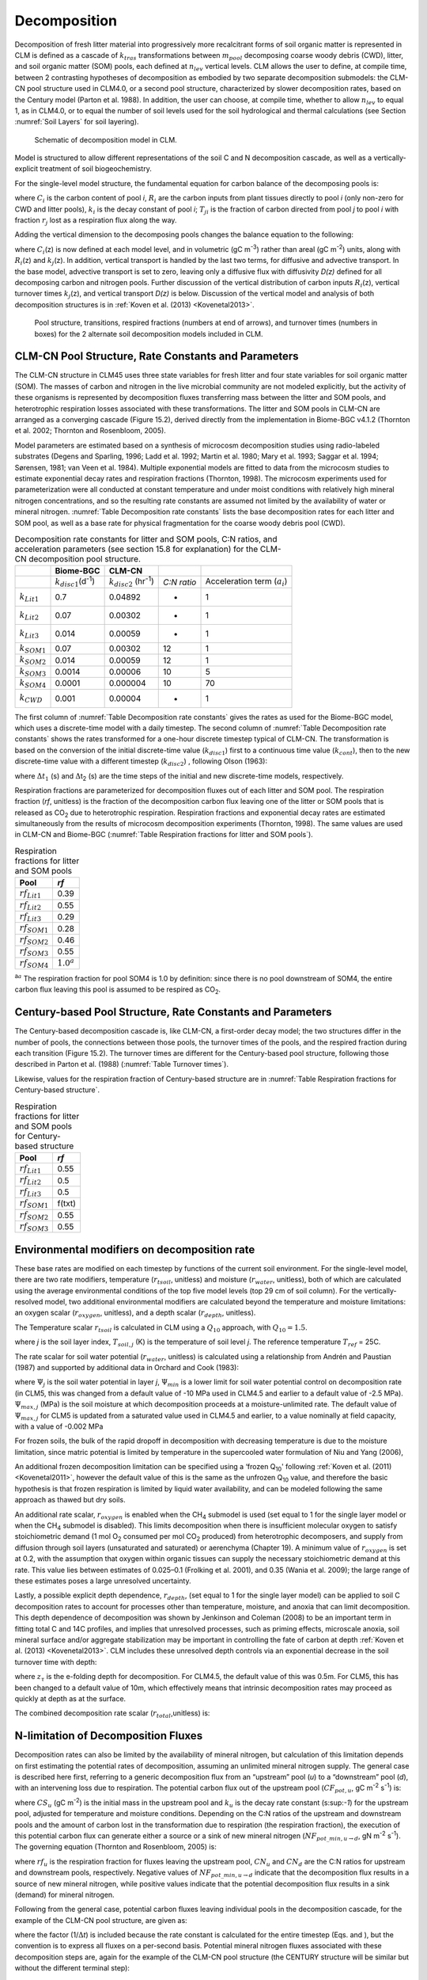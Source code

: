 .. _rst_Decomposition:

Decomposition
=================

Decomposition of fresh litter material into progressively more
recalcitrant forms of soil organic matter is represented in CLM is
defined as a cascade of :math:`{k}_{tras}` transformations between
:math:`{m}_{pool}` decomposing coarse woody debris (CWD), litter,
and soil organic matter (SOM) pools, each defined at
:math:`{n}_{lev}` vertical levels. CLM allows the user to define, at
compile time, between 2 contrasting hypotheses of decomposition as
embodied by two separate decomposition submodels: the CLM-CN pool
structure used in CLM4.0, or a second pool structure, characterized by
slower decomposition rates, based on the Century model (Parton et al.
1988). In addition, the user can choose, at compile time, whether to
allow :math:`{n}_{lev}` to equal 1, as in CLM4.0, or to equal the
number of soil levels used for the soil hydrological and thermal
calculations (see Section  :numref:`Soil Layers` for soil layering).

.. _Figure Schematic of decomposition model in CLM:

.. figure:: CLM4_vertsoil_soilstruct_drawing.png

 Schematic of decomposition model in CLM.

Model is structured to allow different representations of the soil C and
N decomposition cascade, as well as a vertically-explicit treatment of
soil biogeochemistry.

For the single-level model structure, the fundamental equation for
carbon balance of the decomposing pools is:

.. math::
   :label: 21.1) 

   \frac{\partial C_{i} }{\partial t} =R_{i} +\sum _{j\ne i}\left(i-r_{j} \right)T_{ji} k_{j} C_{j} -k_{i} C_{i}

where :math:`{C}_{i}` is the carbon content of pool *i*,
:math:`{R}_{i}` are the carbon inputs from plant tissues directly to
pool *i* (only non-zero for CWD and litter pools), :math:`{k}_{i}`
is the decay constant of pool *i*; :math:`{T}_{ji}` is the fraction
of carbon directed from pool *j* to pool *i* with fraction
:math:`{r}_{j}` lost as a respiration flux along the way.

Adding the vertical dimension to the decomposing pools changes the
balance equation to the following:

.. math::
   :label: 21.2) 

   \begin{array}{l} {\frac{\partial C_{i} (z)}{\partial t} =R_{i} (z)+\sum _{i\ne j}\left(1-r_{j} \right)T_{ji} k_{j} (z)C_{j} (z) -k_{i} (z)C_{i} (z)} \\ {+\frac{\partial }{\partial z} \left(D(z)\frac{\partial C_{i} }{\partial z} \right)+\frac{\partial }{\partial z} \left(A(z)C_{i} \right)} \end{array}

where :math:`{C}_{i}`\ (z) is now defined at each model level, and
in volumetric (gC m\ :sup:`-3`) rather than areal (gC m\ :sup:`-2`) units, along with :math:`{R}_{i}`\ (z) and
:math:`{k}_{j}`\ (z). In addition, vertical transport is handled by
the last two terms, for diffusive and advective transport. In the base
model, advective transport is set to zero, leaving only a diffusive flux
with diffusivity *D(z)* defined for all decomposing carbon and nitrogen
pools. Further discussion of the vertical distribution of carbon inputs
:math:`{R}_{i}`\ (z), vertical turnover times
:math:`{k}_{j}`\ (z), and vertical transport *D(z)* is below.
Discussion of the vertical model and analysis of both decomposition
structures is in :ref:`Koven et al. (2013) <Kovenetal2013>`.

.. _Figure Pool structure:

.. figure:: soil_C_pools_CN_century.png

 Pool structure, transitions, respired fractions (numbers at 
 end of arrows), and turnover times (numbers in boxes) for the 2
 alternate soil decomposition models included in CLM.

CLM-CN Pool Structure, Rate Constants and Parameters
---------------------------------------------------------

The CLM-CN structure in CLM45 uses three state variables for fresh
litter and four state variables for soil organic matter (SOM). The
masses of carbon and nitrogen in the live microbial community are not
modeled explicitly, but the activity of these organisms is represented
by decomposition fluxes transferring mass between the litter and SOM
pools, and heterotrophic respiration losses associated with these
transformations. The litter and SOM pools in CLM-CN are arranged as a
converging cascade (Figure 15.2), derived directly from the
implementation in Biome-BGC v4.1.2 (Thornton et al. 2002; Thornton and
Rosenbloom, 2005).

Model parameters are estimated based on a synthesis of microcosm
decomposition studies using radio-labeled substrates (Degens and
Sparling, 1996; Ladd et al. 1992; Martin et al. 1980; Mary et al. 1993;
Saggar et al. 1994; Sørensen, 1981; van Veen et al. 1984). Multiple
exponential models are fitted to data from the microcosm studies to
estimate exponential decay rates and respiration fractions (Thornton,
1998). The microcosm experiments used for parameterization were all
conducted at constant temperature and under moist conditions with
relatively high mineral nitrogen concentrations, and so the resulting
rate constants are assumed not limited by the availability of water or
mineral nitrogen. :numref:`Table Decomposition rate constants` lists the base decomposition rates for each
litter and SOM pool, as well as a base rate for physical fragmentation
for the coarse woody debris pool (CWD).

.. _Table Decomposition rate constants:

.. table:: Decomposition rate constants for litter and SOM pools, C:N ratios, and acceleration parameters (see section 15.8 for explanation) for the CLM-CN decomposition pool structure.

 +--------------------------+------------------------------------------------+-----------------------------------------------+---------------+-----------------------------------------+
 |                          | Biome-BGC                                      | CLM-CN                                        |               |                                         |
 +==========================+================================================+===============================================+===============+=========================================+
 |                          | :math:`{k}_{disc1}`\ (d\ :sup:`-1`)            | :math:`{k}_{disc2}` (hr\ :sup:`-1`)           | *C:N ratio*   | Acceleration term (:math:`{a}_{i}`)     |
 +--------------------------+------------------------------------------------+-----------------------------------------------+---------------+-----------------------------------------+
 | :math:`{k}_{Lit1}`       | 0.7                                            | 0.04892                                       | -             | 1                                       |
 +--------------------------+------------------------------------------------+-----------------------------------------------+---------------+-----------------------------------------+
 | :math:`{k}_{Lit2}`       | 0.07                                           | 0.00302                                       | -             | 1                                       |
 +--------------------------+------------------------------------------------+-----------------------------------------------+---------------+-----------------------------------------+
 | :math:`{k}_{Lit3}`       | 0.014                                          | 0.00059                                       | -             | 1                                       |
 +--------------------------+------------------------------------------------+-----------------------------------------------+---------------+-----------------------------------------+
 | :math:`{k}_{SOM1}`       | 0.07                                           | 0.00302                                       | 12            | 1                                       |
 +--------------------------+------------------------------------------------+-----------------------------------------------+---------------+-----------------------------------------+
 | :math:`{k}_{SOM2}`       | 0.014                                          | 0.00059                                       | 12            | 1                                       |
 +--------------------------+------------------------------------------------+-----------------------------------------------+---------------+-----------------------------------------+
 | :math:`{k}_{SOM3}`       | 0.0014                                         | 0.00006                                       | 10            | 5                                       |
 +--------------------------+------------------------------------------------+-----------------------------------------------+---------------+-----------------------------------------+
 | :math:`{k}_{SOM4}`       | 0.0001                                         | 0.000004                                      | 10            | 70                                      |
 +--------------------------+------------------------------------------------+-----------------------------------------------+---------------+-----------------------------------------+
 | :math:`{k}_{CWD}`        | 0.001                                          | 0.00004                                       | -             | 1                                       |
 +--------------------------+------------------------------------------------+-----------------------------------------------+---------------+-----------------------------------------+

The first column of :numref:`Table Decomposition rate constants` gives the rates as used for the Biome-BGC
model, which uses a discrete-time model with a daily timestep. The
second column of :numref:`Table Decomposition rate constants` shows the rates transformed for a one-hour
discrete timestep typical of CLM-CN. The transformation is based on the
conversion of the initial discrete-time value (:math:`{k}_{disc1}`)
first to a continuous time value (:math:`{k}_{cont}`), then to the
new discrete-time value with a different timestep
(:math:`{k}_{disc2}`) , following Olson (1963):

.. math::
   :label: ZEqnNum608251 

   k_{cont} =-\log \left(1-k_{disc1} \right)

.. math::
   :label: ZEqnNum772630 

   k_{disc2} =1-\exp \left(-k_{cont} \frac{\Delta t_{2} }{\Delta t_{1} } \right)

where :math:`\Delta`\ :math:`{t}_{1}` (s) and
:math:`\Delta`\ t\ :sub:`2` (s) are the time steps of the
initial and new discrete-time models, respectively.

Respiration fractions are parameterized for decomposition fluxes out of
each litter and SOM pool. The respiration fraction (*rf*, unitless) is
the fraction of the decomposition carbon flux leaving one of the litter
or SOM pools that is released as CO\ :sub:`2` due to heterotrophic
respiration. Respiration fractions and exponential decay rates are
estimated simultaneously from the results of microcosm decomposition
experiments (Thornton, 1998). The same values are used in CLM-CN and
Biome-BGC (:numref:`Table Respiration fractions for litter and SOM pools`).

.. _Table Respiration fractions for litter and SOM pools:

.. table:: Respiration fractions for litter and SOM pools

 +---------------------------+-----------------------+
 | Pool                      | *rf*                  |
 +===========================+=======================+
 |  :math:`{rf}_{Lit1}`      | 0.39                  |
 +---------------------------+-----------------------+
 |  :math:`{rf}_{Lit2}`      | 0.55                  |
 +---------------------------+-----------------------+
 |  :math:`{rf}_{Lit3}`      | 0.29                  |
 +---------------------------+-----------------------+
 |  :math:`{rf}_{SOM1}`      | 0.28                  |
 +---------------------------+-----------------------+
 |  :math:`{rf}_{SOM2}`      | 0.46                  |
 +---------------------------+-----------------------+
 |  :math:`{rf}_{SOM3}`      | 0.55                  |
 +---------------------------+-----------------------+ 
 |  :math:`{rf}_{SOM4}`      |  :math:`{1.0}^{a}`    |
 +---------------------------+-----------------------+

:sup:`a`:math:`{}^{a}` The respiration fraction for pool SOM4 is 1.0 by
definition: since there is no pool downstream of SOM4, the entire carbon
flux leaving this pool is assumed to be respired as CO\ :sub:`2`.

Century-based Pool Structure, Rate Constants and Parameters
----------------------------------------------------------------

The Century-based decomposition cascade is, like CLM-CN, a first-order
decay model; the two structures differ in the number of pools, the
connections between those pools, the turnover times of the pools, and
the respired fraction during each transition (Figure 15.2). The turnover
times are different for the Century-based pool structure, following
those described in Parton et al. (1988) (:numref:`Table Turnover times`).

.. _Table Turnover times:

.. table:: Turnover times, C:N ratios, and acceleration parameters (see section 15.8 for explanation) for the Century-based decomposition cascade.

 +------------+------------------------+-------------+-------------------------------------------+
 |            | Turnover time (year)   | C:N ratio   | Acceleration term (:math:`{a}_{i}`)       |
 +============+========================+=============+===========================================+
 | CWD        | 3.3                    | -           | 1.65                                      |
 +------------+------------------------+-------------+-------------------------------------------+
 | Litter 1   | 0.054                  | -           | 1                                         |
 +------------+------------------------+-------------+-------------------------------------------+
 | Litter 2   | 0.20                   | -           | 1                                         |
 +------------+------------------------+-------------+-------------------------------------------+
 | Litter 3   | 0.20                   | -           | 1                                         |
 +------------+------------------------+-------------+-------------------------------------------+
 | SOM 1      | 0.14                   | 12           | 1                                         |
 +------------+------------------------+-------------+-------------------------------------------+
 | SOM 2      | 5                      | 12          | 5                                         |
 +------------+------------------------+-------------+-------------------------------------------+
 | SOM 3      | 222                    | 10          | 222                                       |
 +------------+------------------------+-------------+-------------------------------------------+

Likewise, values for the respiration fraction of Century-based structure are in :numref:`Table Respiration fractions for Century-based structure`.

.. _Table Respiration fractions for Century-based structure:

.. table::  Respiration fractions for litter and SOM pools for Century-based structure

 +---------------------------+----------+
 | Pool                      | *rf*     |
 +===========================+==========+
 |  :math:`{rf}_{Lit1}`      | 0.55     |
 +---------------------------+----------+
 |  :math:`{rf}_{Lit2}`      | 0.5      |
 +---------------------------+----------+
 |  :math:`{rf}_{Lit3}`      | 0.5      |
 +---------------------------+----------+
 |  :math:`{rf}_{SOM1}`      | f(txt)   |
 +---------------------------+----------+
 |  :math:`{rf}_{SOM2}`      | 0.55     |
 +---------------------------+----------+
 |  :math:`{rf}_{SOM3}`      | 0.55     |
 +---------------------------+----------+

Environmental modifiers on decomposition rate
--------------------------------------------------

These base rates are modified on each timestep by functions of the
current soil environment. For the single-level model, there are two rate
modifiers, temperature (:math:`{r}_{tsoil}`, unitless) and moisture
(:math:`{r}_{water}`, unitless), both of which are calculated using
the average environmental conditions of the top five model levels (top
29 cm of soil column). For the vertically-resolved model, two additional
environmental modifiers are calculated beyond the temperature and
moisture limitations: an oxygen scalar (:math:`{r}_{oxygen}`,
unitless), and a depth scalar (:math:`{r}_{depth}`, unitless).

The Temperature scalar :math:`{r}_{tsoil}` is calculated in CLM
using a :math:`{Q}_{10}` approach, with :math:`{Q}_{10} = 1.5`.

.. math::
   :label: 21.5) 

   r_{tsoil} =Q_{10} ^{\left(\frac{T_{soil,\, j} -T_{ref} }{10} \right)}

where *j* is the soil layer index, :math:`{T}_{soil,j}` (K) is the
temperature of soil level *j*. The reference temperature :math:`{T}_{ref}` = 25C.

The rate scalar for soil water potential (:math:`{r}_{water}`,
unitless) is calculated using a relationship from Andrén and Paustian
(1987) and supported by additional data in Orchard and Cook (1983):

.. math::
   :label: 21.6) 

   r_{water} =\sum _{j=1}^{5}\left\{\begin{array}{l} {0\qquad {\rm for\; }\Psi _{j} <\Psi _{\min } } \\ {\frac{\log \left({\Psi _{\min } \mathord{\left/ {\vphantom {\Psi _{\min }  \Psi _{j} }} \right. \kern-\nulldelimiterspace} \Psi _{j} } \right)}{\log \left({\Psi _{\min } \mathord{\left/ {\vphantom {\Psi _{\min }  \Psi _{\max } }} \right. \kern-\nulldelimiterspace} \Psi _{\max } } \right)} w_{soil,\, j} \qquad {\rm for\; }\Psi _{\min } \le \Psi _{j} \le \Psi _{\max } } \\ {1\qquad {\rm for\; }\Psi _{j} >\Psi _{\max } \qquad \qquad } \end{array}\right\}

where :math:`{\Psi}_{j}` is the soil water potential in
layer *j*, :math:`{\Psi}_{min}` is a lower limit for soil
water potential control on decomposition rate (in CLM5, this was
changed from a default value of -10 MPa used in CLM4.5 and earlier to a
default value of -2.5 MPa). :math:`{\Psi}_{max,j}` (MPa) is the soil
moisture at which decomposition proceeds at a moisture-unlimited
rate. The default value of :math:`{\Psi}_{max,j}` for CLM5 is updated
from a saturated value used in CLM4.5 and earlier, to a value
nominally at field capacity, with a value of -0.002 MPa
      
For frozen soils, the bulk of the rapid dropoff in decomposition with
decreasing temperature is due to the moisture limitation, since matric
potential is limited by temperature in the supercooled water formulation
of Niu and Yang (2006),

.. math::
   :label: 21.8) 

   \psi \left(T\right)=-\frac{L_{f} \left(T-T_{f} \right)}{10^{3} T}

An additional frozen decomposition limitation can be specified using a
‘frozen Q\ :sub:`10`' following :ref:`Koven et al. (2011) <Kovenetal2011>`, however the
default value of this is the same as the unfrozen Q\ :sub:`10`
value, and therefore the basic hypothesis is that frozen respiration is
limited by liquid water availability, and can be modeled following the
same approach as thawed but dry soils.

An additional rate scalar, :math:`{r}_{oxygen}` is enabled when the
CH\ :sub:`4` submodel is used (set equal to 1 for the single layer
model or when the CH\ :sub:`4` submodel is disabled). This limits
decomposition when there is insufficient molecular oxygen to satisfy
stoichiometric demand (1 mol O\ :sub:`2` consumed per mol
CO\ :sub:`2` produced) from heterotrophic decomposers, and supply
from diffusion through soil layers (unsaturated and saturated) or
aerenchyma (Chapter 19). A minimum value of  :math:`{r}_{oxygen}` is
set at 0.2, with the assumption that oxygen within organic tissues can
supply the necessary stoichiometric demand at this rate. This value lies
between estimates of 0.025–0.1 (Frolking et al. 2001), and 0.35 (Wania
et al. 2009); the large range of these estimates poses a large
unresolved uncertainty.

Lastly, a possible explicit depth dependence, :math:`{r}_{depth}`,
(set equal to 1 for the single layer model) can be applied to soil C
decomposition rates to account for processes other than temperature,
moisture, and anoxia that can limit decomposition. This depth dependence
of decomposition was shown by Jenkinson and Coleman (2008) to be an
important term in fitting total C and 14C profiles, and implies that
unresolved processes, such as priming effects, microscale anoxia, soil
mineral surface and/or aggregate stabilization may be important in
controlling the fate of carbon at depth :ref:`Koven et al. (2013) <Kovenetal2013>`. CLM
includes these unresolved depth controls via an exponential decrease in
the soil turnover time with depth:

.. math::
   :label: 21.9) 

   r_{depth} =\exp \left(-\frac{z}{z_{\tau } } \right)

where :math:`{z}_{\tau}` is the e-folding depth for decomposition. For
CLM4.5, the default value of this was 0.5m. For CLM5, this has been
changed to a default value of 10m, which effectively means that
intrinsic decomposition rates may proceed as quickly at depth as at the surface.

The combined decomposition rate scalar (:math:`{r}_{total}`,unitless) is:

.. math::
   :label: 21.10) 

   r_{total} =r_{tsoil} r_{water} r_{oxygen} r_{depth} .

N-limitation of Decomposition Fluxes
-----------------------------------------

Decomposition rates can also be limited by the availability of mineral
nitrogen, but calculation of this limitation depends on first estimating
the potential rates of decomposition, assuming an unlimited mineral
nitrogen supply. The general case is described here first, referring to
a generic decomposition flux from an “upstream” pool (*u*) to a
“downstream” pool (*d*), with an intervening loss due to respiration.
The potential carbon flux out of the upstream pool
(:math:`{CF}_{pot,u}`, gC m\ :sup:`-2` s\ :sup:`-1`) is:

.. math::
   :label: 21.11) 

   CF_{pot,\, u} =CS_{u} k_{u}

where :math:`{CS}_{u}` (gC m\ :sup:`-2`) is the initial mass
in the upstream pool and :math:`{k}_{u}` is the decay rate constant
(s:sup:`-1`) for the upstream pool, adjusted for temperature and
moisture conditions. Depending on the C:N ratios of the upstream and
downstream pools and the amount of carbon lost in the transformation due
to respiration (the respiration fraction), the execution of this
potential carbon flux can generate either a source or a sink of new
mineral nitrogen
(:math:`{NF}_{pot\_min,u}`\ :math:`{}_{\rightarrow}`\ :math:`{}_{d}`, gN m\ :sup:`-2` s\ :sup:`-1`). The governing equation
(Thornton and Rosenbloom, 2005) is:

.. math::
   :label: 21.12) 

   NF_{pot\_ min,\, u\to d} =\frac{CF_{pot,\, u} \left(1-rf_{u} -\frac{CN_{d} }{CN_{u} } \right)}{CN_{d} }

where :math:`{rf}_{u}` is the respiration fraction for fluxes
leaving the upstream pool, :math:`{CN}_{u}` and  :math:`{CN}_{d}`
are the C:N ratios for upstream and downstream pools, respectively.
Negative values of
:math:`{NF}_{pot\_min,u}`\ :math:`{}_{\rightarrow}`\ :math:`{}_{d}`
indicate that the decomposition flux results in a source of new mineral
nitrogen, while positive values indicate that the potential
decomposition flux results in a sink (demand) for mineral nitrogen.

Following from the general case, potential carbon fluxes leaving
individual pools in the decomposition cascade, for the example of the
CLM-CN pool structure, are given as:

.. math::
   :label: 21.13) 

   CF_{pot,\, Lit1} ={CS_{Lit1} k_{Lit1} r_{total} \mathord{\left/ {\vphantom {CS_{Lit1} k_{Lit1} r_{total}  \Delta t}} \right. \kern-\nulldelimiterspace} \Delta t}

.. math::
   :label: 21.14) 

   CF_{pot,\, Lit2} ={CS_{Lit2} k_{Lit2} r_{total} \mathord{\left/ {\vphantom {CS_{Lit2} k_{Lit2} r_{total}  \Delta t}} \right. \kern-\nulldelimiterspace} \Delta t}

.. math::
   :label: 21.15) 

   CF_{pot,\, Lit3} ={CS_{Lit3} k_{Lit3} r_{total} \mathord{\left/ {\vphantom {CS_{Lit3} k_{Lit3} r_{total}  \Delta t}} \right. \kern-\nulldelimiterspace} \Delta t}

.. math::
   :label: 21.16) 

   CF_{pot,\, SOM1} ={CS_{SOM1} k_{SOM1} r_{total} \mathord{\left/ {\vphantom {CS_{SOM1} k_{SOM1} r_{total}  \Delta t}} \right. \kern-\nulldelimiterspace} \Delta t}

.. math::
   :label: 21.17) 

   CF_{pot,\, SOM2} ={CS_{SOM2} k_{SOM2} r_{total} \mathord{\left/ {\vphantom {CS_{SOM2} k_{SOM2} r_{total}  \Delta t}} \right. \kern-\nulldelimiterspace} \Delta t}

.. math::
   :label: 21.18) 

   CF_{pot,\, SOM3} ={CS_{SOM3} k_{SOM3} r_{total} \mathord{\left/ {\vphantom {CS_{SOM3} k_{SOM3} r_{total}  \Delta t}} \right. \kern-\nulldelimiterspace} \Delta t}

.. math::
   :label: 21.19) 

   CF_{pot,\, SOM4} ={CS_{SOM4} k_{SOM4} r_{total} \mathord{\left/ {\vphantom {CS_{SOM4} k_{SOM4} r_{total}  \Delta t}} \right. \kern-\nulldelimiterspace} \Delta t}

where the factor (1/:math:`\Delta`\ *t*) is included because the rate
constant is calculated for the entire timestep (Eqs. and ), but the
convention is to express all fluxes on a per-second basis. Potential
mineral nitrogen fluxes associated with these decomposition steps are,
again for the example of the CLM-CN pool structure (the CENTURY
structure will be similar but without the different terminal step):

.. math::
   :label: ZEqnNum934998 

   NF_{pot\_ min,\, Lit1\to SOM1} ={CF_{pot,\, Lit1} \left(1-rf_{Lit1} -\frac{CN_{SOM1} }{CN_{Lit1} } \right)\mathord{\left/ {\vphantom {CF_{pot,\, Lit1} \left(1-rf_{Lit1} -\frac{CN_{SOM1} }{CN_{Lit1} } \right) CN_{SOM1} }} \right. \kern-\nulldelimiterspace} CN_{SOM1} }

.. math::
   :label: 21.21) 

   NF_{pot\_ min,\, Lit2\to SOM2} ={CF_{pot,\, Lit2} \left(1-rf_{Lit2} -\frac{CN_{SOM2} }{CN_{Lit2} } \right)\mathord{\left/ {\vphantom {CF_{pot,\, Lit2} \left(1-rf_{Lit2} -\frac{CN_{SOM2} }{CN_{Lit2} } \right) CN_{SOM2} }} \right. \kern-\nulldelimiterspace} CN_{SOM2} }

.. math::
   :label: 21.22) 

   NF_{pot\_ min,\, Lit3\to SOM3} ={CF_{pot,\, Lit3} \left(1-rf_{Lit3} -\frac{CN_{SOM3} }{CN_{Lit3} } \right)\mathord{\left/ {\vphantom {CF_{pot,\, Lit3} \left(1-rf_{Lit3} -\frac{CN_{SOM3} }{CN_{Lit3} } \right) CN_{SOM3} }} \right. \kern-\nulldelimiterspace} CN_{SOM3} }

.. math::
   :label: 21.23) 

   NF_{pot\_ min,\, SOM1\to SOM2} ={CF_{pot,\, SOM1} \left(1-rf_{SOM1} -\frac{CN_{SOM2} }{CN_{SOM1} } \right)\mathord{\left/ {\vphantom {CF_{pot,\, SOM1} \left(1-rf_{SOM1} -\frac{CN_{SOM2} }{CN_{SOM1} } \right) CN_{SOM2} }} \right. \kern-\nulldelimiterspace} CN_{SOM2} }

.. math::
   :label: 21.24) 

   NF_{pot\_ min,\, SOM2\to SOM3} ={CF_{pot,\, SOM2} \left(1-rf_{SOM2} -\frac{CN_{SOM3} }{CN_{SOM2} } \right)\mathord{\left/ {\vphantom {CF_{pot,\, SOM2} \left(1-rf_{SOM2} -\frac{CN_{SOM3} }{CN_{SOM2} } \right) CN_{SOM3} }} \right. \kern-\nulldelimiterspace} CN_{SOM3} }

.. math::
   :label: 21.25) 

   NF_{pot\_ min,\, SOM3\to SOM4} ={CF_{pot,\, SOM3} \left(1-rf_{SOM3} -\frac{CN_{SOM4} }{CN_{SOM3} } \right)\mathord{\left/ {\vphantom {CF_{pot,\, SOM3} \left(1-rf_{SOM3} -\frac{CN_{SOM4} }{CN_{SOM3} } \right) CN_{SOM4} }} \right. \kern-\nulldelimiterspace} CN_{SOM4} }

.. math::
   :label: ZEqnNum473594 

   NF_{pot\_ min,\, SOM4} =-{CF_{pot,\, SOM4} \mathord{\left/ {\vphantom {CF_{pot,\, SOM4}  CN_{SOM4} }} \right. \kern-\nulldelimiterspace} CN_{SOM4} }

where the special form of Eq. arises because there is no SOM pool
downstream of SOM4 in the converging cascade: all carbon fluxes leaving
that pool are assumed to be in the form of respired CO\ :sub:`2`,
and all nitrogen fluxes leaving that pool are assumed to be sources of
new mineral nitrogen.

Steps in the decomposition cascade that result in release of new mineral
nitrogen (mineralization fluxes) are allowed to proceed at their
potential rates, without modification for nitrogen availability. Steps
that result in an uptake of mineral nitrogen (immobilization fluxes) are
subject to rate limitation, depending on the availability of mineral
nitrogen, the total immobilization demand, and the total demand for soil
mineral nitrogen to support new plant growth. The potential mineral
nitrogen fluxes from Eqs. - are evaluated, summing all the positive
fluxes to generate the total potential nitrogen immobilization flux
(:math:`{NF}_{immob\_demand}`, gN m\ :sup:`-2` s\ :sup:`-1`), and summing absolute values of all the negative
fluxes to generate the total nitrogen mineralization flux
(:math:`{NF}_{gross\_nmin}`, gN m\ :sup:`-2` s\ :sup:`-1`). Since :math:`{NF}_{griss\_nmin}` is a source of
new mineral nitrogen to the soil mineral nitrogen pool it is not limited
by the availability of soil mineral nitrogen, and is therefore an actual
as opposed to a potential flux.

N Competition between plant uptake and soil immobilization fluxes
----------------------------------------------------------------------

Once :math:`{NF}_{immob\_demand }` is known, the competition between
plant and microbial nitrogen demand can be resolved. Mineral nitrogen in
the soil pool (:math:`{NS}_{sminn}`, gN m\ :sup:`-2`) at the
beginning of the timestep is considered the available supply. Total
demand for mineral nitrogen from this pool (:math:`{NF}_{total\_demand}`, gN m\ :sup:`-2` s\ :sup:`-1`) is:

.. math::
   :label: 21.27) 

   NF_{total\_ demand} =NF_{immob\_ demand} +NF_{plant\_ demand\_ soil}

If :math:`{NF}_{total\_demand}`\ :math:`\Delta`\ *t* :math:`<`
:math:`{NS}_{sminn}`, then the available pool is large enough to
meet both plant and microbial demand, and neither plant growth nor
immobilization steps in the decomposition cascade are limited by
nitrogen availability in the timestep. In that case, the signaling
variables :math:`{f}_{plant\_demand}` and
:math:`{f}_{immob\_demand}` are both set to 1.0, where
:math:`{f}_{plant\_demand}` is defined and used in section 15.4, and
:math:`{f}_{immob\_demand}` is the fraction of potential
immobilization demand that can be met given current supply of mineral nitrogen.

If :math:`{NF}_{total\_demand}`\ :math:`\Delta`\ *t*
:math:`\mathrm{\ge}` :math:`{NS}_{sminn}`, then there is not enough
mineral nitrogen to meet the combined demands for plant growth and
heterotrophic immobilization, and both of these processes proceed at
lower-than-potential rates, defined by the fractions
:math:`{f}_{plant\_demand}` and :math:`{f}_{immob\_demand}`,
where:

.. math::
   :label: 21.28) 

   f_{plant\_ demand} =f_{immob\_ demand} =\frac{NS_{sminn} }{\Delta t\, NF_{total\_ demand} }

This treatment of competition for nitrogen as a limiting resource is
referred to a demand-based competition, where the fraction of the
available resource that eventually flows to a particular process depends
on the demand from that process in comparison to the total demand from
all processes. Processes expressing a greater demand acquire a larger
fraction of the available resource.

Final Decomposition Fluxes
-------------------------------

With :math:`{f}_{immob\_demand}` known, final decomposition fluxes
can be calculated. Actual carbon fluxes leaving the individual litter
and SOM pools, again for the example of the CLM-CN pool structure (the
CENTURY structure will be similar but, again without the different
terminal step), are calculated as:

.. math::
   :label: 21.29) 

   CF_{Lit1} =\left\{\begin{array}{l} {CF_{pot,\, Lit1} f_{immob\_ demand} \qquad {\rm for\; }NF_{pot\_ min,\, Lit1\to SOM1} >0} \\ {CF_{pot,\, Lit1} \qquad {\rm for\; }NF_{pot\_ min,\, Lit1\to SOM1} \le 0} \end{array}\right\}

.. math::
   :label: 21.30) 

   CF_{Lit2} =\left\{\begin{array}{l} {CF_{pot,\, Lit2} f_{immob\_ demand} \qquad {\rm for\; }NF_{pot\_ min,\, Lit2\to SOM2} >0} \\ {CF_{pot,\, Lit2} \qquad {\rm for\; }NF_{pot\_ min,\, Lit2\to SOM2} \le 0} \end{array}\right\}

.. math::
   :label: 21.31) 

   CF_{Lit3} =\left\{\begin{array}{l} {CF_{pot,\, Lit3} f_{immob\_ demand} \qquad {\rm for\; }NF_{pot\_ min,\, Lit3\to SOM3} >0} \\ {CF_{pot,\, Lit3} \qquad {\rm for\; }NF_{pot\_ min,\, Lit3\to SOM3} \le 0} \end{array}\right\}

.. math::
   :label: 21.32) 

   CF_{SOM1} =\left\{\begin{array}{l} {CF_{pot,\, SOM1} f_{immob\_ demand} \qquad {\rm for\; }NF_{pot\_ min,\, SOM1\to SOM2} >0} \\ {CF_{pot,\, SOM1} \qquad {\rm for\; }NF_{pot\_ min,\, SOM1\to SOM2} \le 0} \end{array}\right\}

.. math::
   :label: 21.33) 

   CF_{SOM2} =\left\{\begin{array}{l} {CF_{pot,\, SOM2} f_{immob\_ demand} \qquad {\rm for\; }NF_{pot\_ min,\, SOM2\to SOM3} >0} \\ {CF_{pot,\, SOM2} \qquad {\rm for\; }NF_{pot\_ min,\, SOM2\to SOM3} \le 0} \end{array}\right\}

.. math::
   :label: 21.34) 

   CF_{SOM3} =\left\{\begin{array}{l} {CF_{pot,\, SOM3} f_{immob\_ demand} \qquad {\rm for\; }NF_{pot\_ min,\, SOM3\to SOM4} >0} \\ {CF_{pot,\, SOM3} \qquad {\rm for\; }NF_{pot\_ min,\, SOM3\to SOM4} \le 0} \end{array}\right\}

.. math::
   :label: 21.35) 

   CF_{SOM4} =CF_{pot,\, SOM4}

Heterotrophic respiration fluxes (losses of carbon as
CO\ :sub:`2` to the atmosphere) are:

.. math::
   :label: 21.36) 

   CF_{Lit1,\, HR} =CF_{Lit1} rf_{Lit1}

.. math::
   :label: 21.37) 

   CF_{Lit2,\, HR} =CF_{Lit2} rf_{Lit2}

.. math::
   :label: 21.38) 

   CF_{Lit3,\, HR} =CF_{Lit3} rf_{Lit3}

.. math::
   :label: 21.39) 

   CF_{SOM1,\, HR} =CF_{SOM1} rf_{SOM1}

.. math::
   :label: 21.40) 

   CF_{SOM2,\, HR} =CF_{SOM2} rf_{SOM2}

.. math::
   :label: 21.41) 

   CF_{SOM3,\, HR} =CF_{SOM3} rf_{SOM3}

.. math::
   :label: 21.42) 

   CF_{SOM4,\, HR} =CF_{SOM4} rf_{SOM4}

Transfers of carbon from upstream to downstream pools in the
decomposition cascade are given as:

.. math::
   :label: 21.43) 

   CF_{Lit1,\, SOM1} =CF_{Lit1} \left(1-rf_{Lit1} \right)

.. math::
   :label: 21.44) 

   CF_{Lit2,\, SOM2} =CF_{Lit2} \left(1-rf_{Lit2} \right)

.. math::
   :label: 21.45) 

   CF_{Lit3,\, SOM3} =CF_{Lit3} \left(1-rf_{Lit3} \right)

.. math::
   :label: 21.46) 

   CF_{SOM1,\, SOM2} =CF_{SOM1} \left(1-rf_{SOM1} \right)

.. math::
   :label: 21.47) 

   CF_{SOM2,\, SOM3} =CF_{SOM2} \left(1-rf_{SOM2} \right)

.. math::
   :label: 21.48) 

   CF_{SOM3,\, SOM4} =CF_{SOM3} \left(1-rf_{SOM3} \right)

In accounting for the fluxes of nitrogen between pools in the
decomposition cascade and associated fluxes to or from the soil mineral
nitrogen pool, the model first calculates a flux of nitrogen from an
upstream pool to a downstream pool, then calculates a flux either from
the soil mineral nitrogen pool to the downstream pool (immobilization)
or from the downstream pool to the soil mineral nitrogen pool
(mineralization). Transfers of nitrogen from upstream to downstream
pools in the decomposition cascade are given as:

.. math::
   :label: 21.49) 

   NF_{Lit1,\, SOM1} ={CF_{Lit1} \mathord{\left/ {\vphantom {CF_{Lit1}  CN_{Lit1} }} \right. \kern-\nulldelimiterspace} CN_{Lit1} }

.. math::
   :label: 21.50) 

   NF_{Lit2,\, SOM2} ={CF_{Lit2} \mathord{\left/ {\vphantom {CF_{Lit2}  CN_{Lit2} }} \right. \kern-\nulldelimiterspace} CN_{Lit2} }

.. math::
   :label: 21.51) 

   NF_{Lit3,\, SOM3} ={CF_{Lit3} \mathord{\left/ {\vphantom {CF_{Lit3}  CN_{Lit3} }} \right. \kern-\nulldelimiterspace} CN_{Lit3} }

.. math::
   :label: 21.52) 

   NF_{SOM1,\, SOM2} ={CF_{SOM1} \mathord{\left/ {\vphantom {CF_{SOM1}  CN_{SOM1} }} \right. \kern-\nulldelimiterspace} CN_{SOM1} }

.. math::
   :label: 21.53) 

   NF_{SOM2,\, SOM3} ={CF_{SOM2} \mathord{\left/ {\vphantom {CF_{SOM2}  CN_{SOM2} }} \right. \kern-\nulldelimiterspace} CN_{SOM2} }

.. math::
   :label: 21.54) 

   NF_{SOM3,\, SOM4} ={CF_{SOM3} \mathord{\left/ {\vphantom {CF_{SOM3}  CN_{SOM3} }} \right. \kern-\nulldelimiterspace} CN_{SOM3} }

Corresponding fluxes to or from the soil mineral nitrogen pool depend on
whether the decomposition step is an immobilization flux or a
mineralization flux:

.. math::
   :label: 21.55) 

   NF_{sminn,\, Lit1\to SOM1} =\left\{\begin{array}{l} {NF_{pot\_ min,\, Lit1\to SOM1} f_{immob\_ demand} \qquad {\rm for\; }NF_{pot\_ min,\, Lit1\to SOM1} >0} \\ {NF_{pot\_ min,\, Lit1\to SOM1} \qquad {\rm for\; }NF_{pot\_ min,\, Lit1\to SOM1} \le 0} \end{array}\right\}

.. math::
   :label: 21.56) 

   NF_{sminn,\, Lit2\to SOM2} =\left\{\begin{array}{l} {NF_{pot\_ min,\, Lit2\to SOM2} f_{immob\_ demand} \qquad {\rm for\; }NF_{pot\_ min,\, Lit2\to SOM2} >0} \\ {NF_{pot\_ min,\, Lit2\to SOM2} \qquad {\rm for\; }NF_{pot\_ min,\, Lit2\to SOM2} \le 0} \end{array}\right\}

.. math::
   :label: 21.57) 

   NF_{sminn,\, Lit3\to SOM3} =\left\{\begin{array}{l} {NF_{pot\_ min,\, Lit3\to SOM3} f_{immob\_ demand} \qquad {\rm for\; }NF_{pot\_ min,\, Lit3\to SOM3} >0} \\ {NF_{pot\_ min,\, Lit3\to SOM3} \qquad {\rm for\; }NF_{pot\_ min,\, Lit3\to SOM3} \le 0} \end{array}\right\}

.. math::
   :label: 21.58) 

   NF_{sminn,SOM1\to SOM2} =\left\{\begin{array}{l} {NF_{pot\_ min,\, SOM1\to SOM2} f_{immob\_ demand} \qquad {\rm for\; }NF_{pot\_ min,\, SOM1\to SOM2} >0} \\ {NF_{pot\_ min,\, SOM1\to SOM2} \qquad {\rm for\; }NF_{pot\_ min,\, SOM1\to SOM2} \le 0} \end{array}\right\}

.. math::
   :label: 21.59) 

   NF_{sminn,SOM2\to SOM3} =\left\{\begin{array}{l} {NF_{pot\_ min,\, SOM2\to SOM3} f_{immob\_ demand} \qquad {\rm for\; }NF_{pot\_ min,\, SOM2\to SOM3} >0} \\ {NF_{pot\_ min,\, SOM2\to SOM3} \qquad {\rm for\; }NF_{pot\_ min,\, SOM2\to SOM3} \le 0} \end{array}\right\}

.. math::
   :label: 21.60) 

   NF_{sminn,SOM3\to SOM4} =\left\{\begin{array}{l} {NF_{pot\_ min,\, SOM3\to SOM4} f_{immob\_ demand} \qquad {\rm for\; }NF_{pot\_ min,\, SOM3\to SOM4} >0} \\ {NF_{pot\_ min,\, SOM3\to SOM4} \qquad {\rm for\; }NF_{pot\_ min,\, SOM3\to SOM4} \le 0} \end{array}\right\}

.. math::
   :label: 21.61) 

   NF_{sminn,\, SOM4} =NF_{pot\_ min,\, SOM4}

Vertical Distribution and Transport of Decomposing C and N pools
---------------------------------------------------------------------

Additional terms are needed to calculate the vertically-resolved soil C
and N budget: the initial vertical distribution of C and N from PFTs
delivered to the litter and CWD pools, and the vertical transport of C
and N pools.

For initial vertical inputs, CLM uses separate profiles for aboveground
(leaf, stem) and belowground (root) inputs. Aboveground inputs are given
a single exponential with default e-folding depth = 0.1m. Belowground
inputs are distributed according to rooting profiles with default values
based on the Jackson et al. (1996) exponential parameterization.

Vertical mixing is accomplished by an advection-diffusion equation. The
goal of this is to consider slow, soild- and adsorbed-phase transport
due to bioturbation, cryoturbation, and erosion. Faster aqueous-phase
transport is not included in CLM, but has been developed as part of the
CLM-BeTR suite of parameterizations (Tang and Riley 2013). The default
value of the advection term is 0 cm/yr, such that transport is purely
diffusive. Diffusive transport differs in rate between permafrost soils
(where cryoturbation is the dominant transport term) and non-permafrost
soils (where bioturbation dominates). For permafrost soils, a
parameterization based on that of :ref:`Koven et al. (2009) <Kovenetal2009>` is used: the
diffusivity parameter is constant through the active layer, and
decreases linearly from the base of the active layer to zero at a set
depth (default 3m); the default permafrost diffusivity is 5
cm\ :sup:`2`/yr. For non-permafrost soils, the default diffusivity
is 1 cm\ :sup:`2`/yr.

Model Equilibration and its Acceleration
-----------------------------------------
For transient experiments, it is usually assumed that the carbon cycle
is starting from a point of relatively close equilibrium, i.e. that
productivity is balanced by ecosystem carbon losses through
respiratory and disturbance pathways.  In order to satisfy this
assumption, the model is generally run until the productivity and loss
terms find a stable long-term equilibrium; at this point the model is
considered 'spun up'.

Because of the coupling between the slowest SOM pools and productivity
through N downregulation of photosynthesis, equilibration of the model
for initialization purposes will take an extremely long time in the
standard mode. This is particularly true for the CENTURY-based
decomposition cascade, which includes a passive pool. In order to
rapidly equilibrate the model, a modified version of the “accelerated
decomposition” :ref:`(Thornton and Rosenbloon, 2005) <ThorntonRosenbloom2005>` is used. The fundamental
idea of this approach is to allow fluxes between the various pools (both
turnover-defined and vertically-defined fluxes) adjust rapidly, while
keeping the pool sizes themselves small so that they can fill quickly.
To do this, the base decomposition rate  :math:`{k}_{i}` for each
pool *i* is accelerated by a term :math:`{a}_{i}` such that the slow
pools are collapsed onto an approximately annual timescale :ref:`Koven et al. (2013) <Kovenetal2013>`. Accelerating the pools beyond this timescale distorts the
seasonal and/or diurnal cycles of decomposition and N mineralization,
thus leading to a substantially different ecosystem productivity than
the full model. For the vertical model, the vertical transport terms are
also accelerated by the same term :math:`{a}_{i}`, as is the
radioactive decay when :math:`{}^{14}`\ C is enabled, following the same
principle of keeping fluxes between pools (or fluxes lost to decay)
close to the full model while keeping the pools sizes small. When
leaving the accelerated decomposition mode, the concentration of C and N
in pools that had been accelerated are multiplied by the same term
:math:`{a}_{i}`, to bring the model into approximate equilibrium.
Note that in CLM, the model can also transition into accelerated
decomposition mode from the standard mode (by dividing the pools by
:math:`{a}_{i}`), and that the transitions into and out of
accelerated decomposition mode are handled automatically by CLM upon
loading from restart files (which preserve information about the mode of
the model when restart files were written).

The base acceleration terms for the two decomposition cascades are shown in
Tables :numref:`Table Decomposition rate constants` and :numref:`Table Turnover times`.  In addition to the base terms, CLM5 also
includes a geographic term to the acceleration in order to apply
larger values to high-latitude systems, where decomposition rates are
particularly slow and thus equilibration can take significantly longer
than in temperate or tropical climates.  This geographic term takes
the form of a logistic equation, where :math:`{a}_{i}` is equal to the
product of the base acceleration term and :math:`{a}_{l}` below:

.. math::
   :label: 21.62) 

    a_l = 1 + 50 / \left ( 1 + exp \left (-0.1 * (abs(latitude) -
    60 ) \right ) \right )

   


